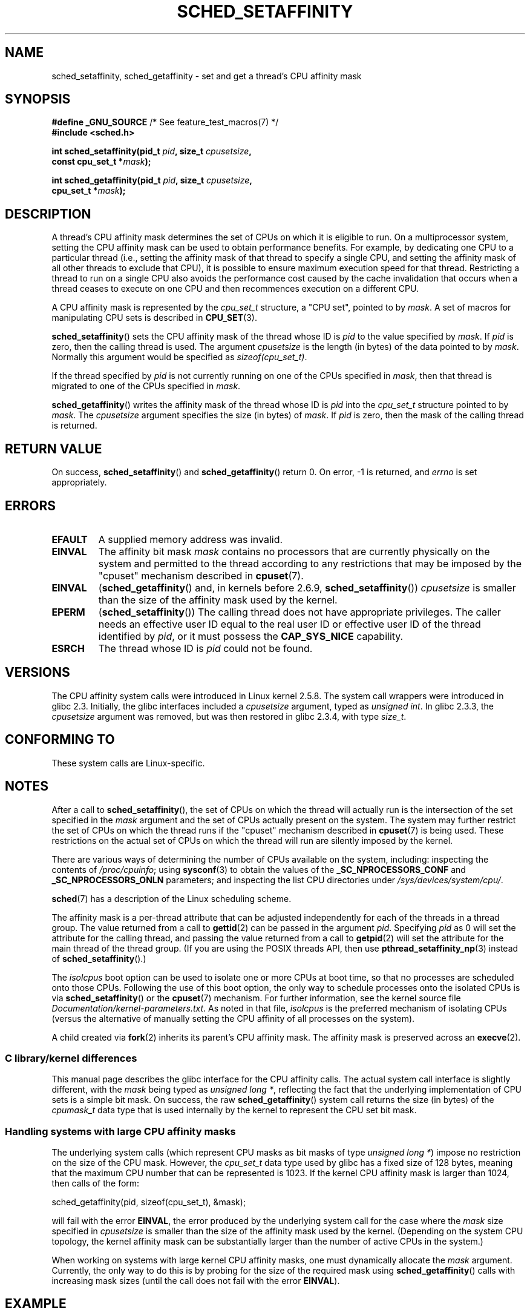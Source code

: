 .\" Copyright (C) 2002 Robert Love
.\" and Copyright (C) 2006, 2015 Michael Kerrisk
.\"
.\" %%%LICENSE_START(GPLv2+_DOC_FULL)
.\" This is free documentation; you can redistribute it and/or
.\" modify it under the terms of the GNU General Public License as
.\" published by the Free Software Foundation; either version 2 of
.\" the License, or (at your option) any later version.
.\"
.\" The GNU General Public License's references to "object code"
.\" and "executables" are to be interpreted as the output of any
.\" document formatting or typesetting system, including
.\" intermediate and printed output.
.\"
.\" This manual is distributed in the hope that it will be useful,
.\" but WITHOUT ANY WARRANTY; without even the implied warranty of
.\" MERCHANTABILITY or FITNESS FOR A PARTICULAR PURPOSE.  See the
.\" GNU General Public License for more details.
.\"
.\" You should have received a copy of the GNU General Public
.\" License along with this manual; if not, see
.\" <http://www.gnu.org/licenses/>.
.\" %%%LICENSE_END
.\"
.\" 2002-11-19 Robert Love <rml@tech9.net> - initial version
.\" 2004-04-20 mtk - fixed description of return value
.\" 2004-04-22 aeb - added glibc prototype history
.\" 2005-05-03 mtk - noted that sched_setaffinity may cause thread
.\"	migration and that CPU affinity is a per-thread attribute.
.\" 2006-02-03 mtk -- Major rewrite
.\" 2008-11-12, mtk, removed CPU_*() macro descriptions to a
.\" separate CPU_SET(3) page.
.\"
.TH SCHED_SETAFFINITY 2 2015-07-23 "Linux" "Linux Programmer's Manual"
.SH NAME
sched_setaffinity, sched_getaffinity \- \
set and get a thread's CPU affinity mask
.SH SYNOPSIS
.nf
.BR "#define _GNU_SOURCE" "             /* See feature_test_macros(7) */"
.B #include <sched.h>
.sp
.BI "int sched_setaffinity(pid_t " pid ", size_t " cpusetsize ,
.BI "                      const cpu_set_t *" mask );
.sp
.BI "int sched_getaffinity(pid_t " pid ", size_t " cpusetsize ,
.BI "                      cpu_set_t *" mask );
.fi
.SH DESCRIPTION
A thread's CPU affinity mask determines the set of CPUs on which
it is eligible to run.
On a multiprocessor system, setting the CPU affinity mask
can be used to obtain performance benefits.
For example,
by dedicating one CPU to a particular thread
(i.e., setting the affinity mask of that thread to specify a single CPU,
and setting the affinity mask of all other threads to exclude that CPU),
it is possible to ensure maximum execution speed for that thread.
Restricting a thread to run on a single CPU also avoids
the performance cost caused by the cache invalidation that occurs
when a thread ceases to execute on one CPU and then
recommences execution on a different CPU.

A CPU affinity mask is represented by the
.I cpu_set_t
structure, a "CPU set", pointed to by
.IR mask .
A set of macros for manipulating CPU sets is described in
.BR CPU_SET (3).

.BR sched_setaffinity ()
sets the CPU affinity mask of the thread whose ID is
.I pid
to the value specified by
.IR mask .
If
.I pid
is zero, then the calling thread is used.
The argument
.I cpusetsize
is the length (in bytes) of the data pointed to by
.IR mask .
Normally this argument would be specified as
.IR "sizeof(cpu_set_t)" .

If the thread specified by
.I pid
is not currently running on one of the CPUs specified in
.IR mask ,
then that thread is migrated to one of the CPUs specified in
.IR mask .

.BR sched_getaffinity ()
writes the affinity mask of the thread whose ID is
.I pid
into the
.I cpu_set_t
structure pointed to by
.IR mask .
The
.I cpusetsize
argument specifies the size (in bytes) of
.IR mask .
If
.I pid
is zero, then the mask of the calling thread is returned.
.SH RETURN VALUE
On success,
.BR sched_setaffinity ()
and
.BR sched_getaffinity ()
return 0.
On error, \-1 is returned, and
.I errno
is set appropriately.
.SH ERRORS
.TP
.B EFAULT
A supplied memory address was invalid.
.TP
.B EINVAL
The affinity bit mask
.I mask
contains no processors that are currently physically on the system
and permitted to the thread according to any restrictions that
may be imposed by the "cpuset" mechanism described in
.BR cpuset (7).
.TP
.B EINVAL
.RB ( sched_getaffinity ()
and, in kernels before 2.6.9,
.BR sched_setaffinity ())
.I cpusetsize
is smaller than the size of the affinity mask used by the kernel.
.TP
.B EPERM
.RB ( sched_setaffinity ())
The calling thread does not have appropriate privileges.
The caller needs an effective user ID equal to the real user ID
or effective user ID of the thread identified by
.IR pid ,
or it must possess the
.B CAP_SYS_NICE
capability.
.TP
.B ESRCH
The thread whose ID is \fIpid\fP could not be found.
.SH VERSIONS
The CPU affinity system calls were introduced in Linux kernel 2.5.8.
The system call wrappers were introduced in glibc 2.3.
Initially, the glibc interfaces included a
.I cpusetsize
argument, typed as
.IR "unsigned int" .
In glibc 2.3.3, the
.I cpusetsize
argument was removed, but was then restored in glibc 2.3.4, with type
.IR size_t .
.SH CONFORMING TO
These system calls are Linux-specific.
.SH NOTES
After a call to
.BR sched_setaffinity (),
the set of CPUs on which the thread will actually run is
the intersection of the set specified in the
.I mask
argument and the set of CPUs actually present on the system.
The system may further restrict the set of CPUs on which the thread
runs if the "cpuset" mechanism described in
.BR cpuset (7)
is being used.
These restrictions on the actual set of CPUs on which the thread
will run are silently imposed by the kernel.

There are various ways of determining the number of CPUs
available on the system, including: inspecting the contents of
.IR /proc/cpuinfo ;
using
.BR sysconf (3)
to obtain the values of the
.BR _SC_NPROCESSORS_CONF
and
.BR _SC_NPROCESSORS_ONLN
parameters; and inspecting the list CPU directories under
.IR /sys/devices/system/cpu/ .

.BR sched (7)
has a description of the Linux scheduling scheme.
.PP
The affinity mask is a per-thread attribute that can be
adjusted independently for each of the threads in a thread group.
The value returned from a call to
.BR gettid (2)
can be passed in the argument
.IR pid .
Specifying
.I pid
as 0 will set the attribute for the calling thread,
and passing the value returned from a call to
.BR getpid (2)
will set the attribute for the main thread of the thread group.
(If you are using the POSIX threads API, then use
.BR pthread_setaffinity_np (3)
instead of
.BR sched_setaffinity ().)

The
.I isolcpus
boot option can be used to isolate one or more CPUs at boot time,
so that no processes are scheduled onto those CPUs.
Following the use of this boot option,
the only way to schedule processes onto the isolated CPUs is via
.BR sched_setaffinity ()
or the
.BR cpuset (7)
mechanism.
For further information, see the kernel source file
.IR Documentation/kernel-parameters.txt .
As noted in that file,
.I isolcpus
is the preferred mechanism of isolating CPUs
(versus the alternative of manually setting the CPU affinity
of all processes on the system).

A child created via
.BR fork (2)
inherits its parent's CPU affinity mask.
The affinity mask is preserved across an
.BR execve (2).
.SS C library/kernel differences
This manual page describes the glibc interface for the CPU affinity calls.
The actual system call interface is slightly different, with the
.I mask
being typed as
.IR "unsigned long\ *" ,
reflecting the fact that the underlying implementation of CPU
sets is a simple bit mask.
On success, the raw
.BR sched_getaffinity ()
system call returns the size (in bytes) of the
.I cpumask_t
data type that is used internally by the kernel to
represent the CPU set bit mask.
.SS Handling systems with large CPU affinity masks
The underlying system calls (which represent CPU masks as bit masks of type
.IR "unsigned long\ *" )
impose no restriction on the size of the CPU mask.
However, the
.I cpu_set_t
data type used by glibc has a fixed size of 128 bytes,
meaning that the maximum CPU number that can be represented is 1023.
.\" FIXME . See https://sourceware.org/bugzilla/show_bug.cgi?id=15630
.\" and https://sourceware.org/ml/libc-alpha/2013-07/msg00288.html
If the kernel CPU affinity mask is larger than 1024,
then calls of the form:

    sched_getaffinity(pid, sizeof(cpu_set_t), &mask);

will fail with the error
.BR EINVAL ,
the error produced by the underlying system call for the case where the
.I mask
size specified in
.I cpusetsize
is smaller than the size of the affinity mask used by the kernel.
(Depending on the system CPU topology, the kernel affinity mask can
be substantially larger than the number of active CPUs in the system.)
.PP
When working on systems with large kernel CPU affinity masks,
one must dynamically allocate the
.I mask
argument.
Currently, the only way to do this is by probing for the size
of the required mask using
.BR sched_getaffinity ()
calls with increasing mask sizes (until the call does not fail with the error
.BR EINVAL ).
.SH EXAMPLE
The program below creates a child process.
The parent and child then each assign themselves to a specified CPU
and execute identical loops that consume some CPU time.
Before terminating, the parent waits for the child to complete.
The program takes three command-line arguments:
the CPU number for the parent,
the CPU number for the child,
and the number of loop iterations that both processes should perform.

As the sample runs below demonstrate, the amount of real and CPU time
consumed when running the program will depend on intra-core caching effects
and whether the processes are using the same CPU.

We first employ
.BR lscpu (1)
to determine that this (x86)
system has two cores, each with two CPUs:

.in +4n
.nf
$ \fBlscpu | grep -i 'core.*:|socket'\fP
Thread(s) per core:    2
Core(s) per socket:    2
Socket(s):             1
.fi
.in

We then time the operation of the example program for three cases:
both processes running on the same CPU;
both processes running on different CPUs on the same core;
and both processes running on different CPUs on different cores.

.in +4n
.nf
$ \fBtime \-p ./a.out 0 0 100000000\fP
real 14.75
user 3.02
sys 11.73
$ \fBtime \-p ./a.out 0 1 100000000\fP
real 11.52
user 3.98
sys 19.06
$ \fBtime \-p ./a.out 0 3 100000000\fP
real 7.89
user 3.29
sys 12.07
.fi
.in
.SS Program source
\&
.nf
#define _GNU_SOURCE
#include <sched.h>
#include <stdio.h>
#include <stdlib.h>
#include <unistd.h>
#include <sys/wait.h>

#define errExit(msg)    do { perror(msg); exit(EXIT_FAILURE); \\
                        } while (0)

int
main(int argc, char *argv[])
{
    cpu_set_t set;
    int parentCPU, childCPU;
    int nloops, j;

    if (argc != 4) {
        fprintf(stderr, "Usage: %s parent\-cpu child\-cpu num\-loops\\n",
                argv[0]);
        exit(EXIT_FAILURE);
    }

    parentCPU = atoi(argv[1]);
    childCPU = atoi(argv[2]);
    nloops = atoi(argv[3]);

    CPU_ZERO(&set);

    switch (fork()) {
    case \-1:            /* Error */
        errExit("fork");

    case 0:             /* Child */
        CPU_SET(childCPU, &set);

        if (sched_setaffinity(getpid(), sizeof(set), &set) == \-1)
            errExit("sched_setaffinity");

        for (j = 0; j < nloops; j++)
            getppid();

        exit(EXIT_SUCCESS);

    default:            /* Parent */
        CPU_SET(parentCPU, &set);

        if (sched_setaffinity(getpid(), sizeof(set), &set) == \-1)
            errExit("sched_setaffinity");

        for (j = 0; j < nloops; j++)
            getppid();

        wait(NULL);     /* Wait for child to terminate */
        exit(EXIT_SUCCESS);
    }
}
.fi
.SH SEE ALSO
.ad l
.nh
.BR lscpu (1),
.BR nproc (1),
.BR taskset (1),
.BR clone (2),
.BR getcpu (2),
.BR getpriority (2),
.BR gettid (2),
.BR nice (2),
.BR sched_get_priority_max (2),
.BR sched_get_priority_min (2),
.BR sched_getscheduler (2),
.BR sched_setscheduler (2),
.BR setpriority (2),
.BR CPU_SET (3),
.BR pthread_setaffinity_np (3),
.BR sched_getcpu (3),
.BR capabilities (7),
.BR cpuset (7),
.BR sched (7)
